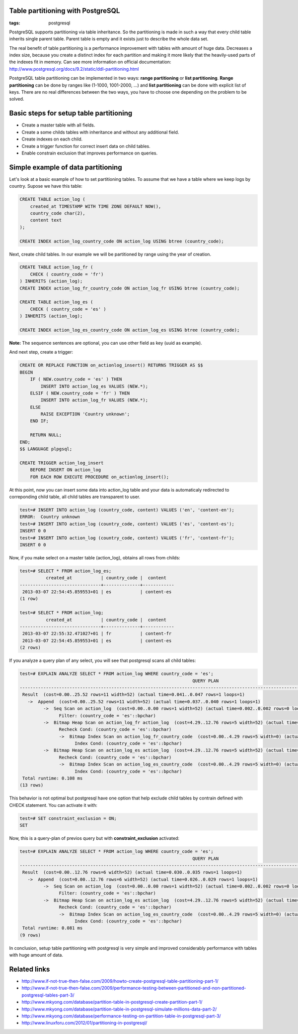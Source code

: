 Table partitioning with PostgreSQL
----------------------------------

:tags: postgresql


PostgreSQL supports partitioning via table inheritance. So the partitioning is made in such a way that every child table inherits single parent table. Parent table is empty and it exists just to describe the whole data set.

The real benefit of table partitioning is a performance improvement with tables with amount of huge data. Decreases a index size, because you create a distinct index for each partition and making it more likely that the heavily-used parts of the indexes fit in memory. Can see more information on official documentation: http://www.postgresql.org/docs/9.2/static/ddl-partitioning.html

PostgreSQL table partitioning can be implemented in two ways: **range partitioning** or **list partitioning**. **Range partitioning** can be done by ranges like (1-1000, 1001-2000, ...) and **list partitioning** can be done with explicit list of keys. There are no real differences between the two ways, you have to choose one depending on the problem to be solved.

Basic steps for setup table partitioning
----------------------------------------

* Create a master table with all fields.
* Create a some childs tables with inheritance and without any additional field.
* Create indexes on each child.
* Create a trigger function for correct insert data on child tables.
* Enable constrain exclusion that improves performance on queries.


Simple example of data partitioning
-----------------------------------

Let's look at a basic example of how to set partitioning tables. To assume that we have a table
where we keep logs by country. Supose we have this table:

.. code-block:: postgresql

    CREATE TABLE action_log (
        created_at TIMESTAMP WITH TIME ZONE DEFAULT NOW(),
        country_code char(2),
        content text
    );

    CREATE INDEX action_log_country_code ON action_log USING btree (country_code);


Next, create child tables. In our example we will be partitioned by range using the year of creation.

.. code-block:: postgresql

    CREATE TABLE action_log_fr (
        CHECK ( country_code = 'fr')
    ) INHERITS (action_log);
    CREATE INDEX action_log_fr_country_code ON action_log_fr USING btree (country_code);

    CREATE TABLE action_log_es (
        CHECK ( country_code = 'es' )
    ) INHERITS (action_log);

    CREATE INDEX action_log_es_country_code ON action_log_es USING btree (country_code);


**Note:** The sequence sentences are optional, you can use other field as key (uuid as example).

And next step, create a trigger:

.. code-block:: postgresql

    CREATE OR REPLACE FUNCTION on_actionlog_insert() RETURNS TRIGGER AS $$
    BEGIN
        IF ( NEW.country_code = 'es' ) THEN
            INSERT INTO action_log_es VALUES (NEW.*);
        ELSIF ( NEW.country_code = 'fr' ) THEN
            INSERT INTO action_log_fr VALUES (NEW.*);
        ELSE
            RAISE EXCEPTION 'Country unknown';
        END IF;

        RETURN NULL;
    END;
    $$ LANGUAGE plpgsql;

    CREATE TRIGGER action_log_insert
        BEFORE INSERT ON action_log
        FOR EACH ROW EXECUTE PROCEDURE on_actionlog_insert();

At this point, now you can insert some data into action_log table and your data is
automaticaly redirected to correponding child table, all child tables are transparent to user.

.. code-block:: psql

    test=# INSERT INTO action_log (country_code, content) VALUES ('en', 'content-en');
    ERROR:  Country unknown
    test=# INSERT INTO action_log (country_code, content) VALUES ('es', 'content-es');
    INSERT 0 0
    test=# INSERT INTO action_log (country_code, content) VALUES ('fr', 'content-fr');
    INSERT 0 0


Now, if you make select on a master table (action_log), obtains all rows from
childs:

.. code-block:: psql

    test=# SELECT * FROM action_log_es;
              created_at           | country_code |  content
    -------------------------------+--------------+------------
     2013-03-07 22:54:45.859553+01 | es           | content-es
    (1 row)

    test=# SELECT * FROM action_log;
              created_at           | country_code |  content
    -------------------------------+--------------+------------
     2013-03-07 22:55:32.471027+01 | fr           | content-fr
     2013-03-07 22:54:45.859553+01 | es           | content-es
    (2 rows)


If you analyze a query plan of any select, you will see that postgresql scans all
child tables:

.. code-block:: psql

    test=# EXPLAIN ANALYZE SELECT * FROM action_log WHERE country_code = 'es';
                                                                      QUERY PLAN
    -----------------------------------------------------------------------------------------------------------------------------------------------
     Result  (cost=0.00..25.52 rows=11 width=52) (actual time=0.041..0.047 rows=1 loops=1)
       ->  Append  (cost=0.00..25.52 rows=11 width=52) (actual time=0.037..0.040 rows=1 loops=1)
             ->  Seq Scan on action_log  (cost=0.00..0.00 rows=1 width=52) (actual time=0.002..0.002 rows=0 loops=1)
                   Filter: (country_code = 'es'::bpchar)
             ->  Bitmap Heap Scan on action_log_fr action_log  (cost=4.29..12.76 rows=5 width=52) (actual time=0.018..0.018 rows=0 loops=1)
                   Recheck Cond: (country_code = 'es'::bpchar)
                   ->  Bitmap Index Scan on action_log_fr_country_code  (cost=0.00..4.29 rows=5 width=0) (actual time=0.014..0.014 rows=0 loops=1)
                         Index Cond: (country_code = 'es'::bpchar)
             ->  Bitmap Heap Scan on action_log_es action_log  (cost=4.29..12.76 rows=5 width=52) (actual time=0.012..0.013 rows=1 loops=1)
                   Recheck Cond: (country_code = 'es'::bpchar)
                   ->  Bitmap Index Scan on action_log_es_country_code  (cost=0.00..4.29 rows=5 width=0) (actual time=0.007..0.007 rows=1 loops=1)
                         Index Cond: (country_code = 'es'::bpchar)
     Total runtime: 0.108 ms
    (13 rows)

This behavior is not optimal but postgresql have one option that help exclude child tables by contrain
defined with CHECK statement. You can activate it with:

.. code-block:: psql

    test=# SET constraint_exclusion = ON;
    SET


Now, this is a query-plan of previos query but with **constraint_exclusion** activated:

.. code-block:: psql

    test=# EXPLAIN ANALYZE SELECT * FROM action_log WHERE country_code = 'es';
                                                                      QUERY PLAN
    -----------------------------------------------------------------------------------------------------------------------------------------------
     Result  (cost=0.00..12.76 rows=6 width=52) (actual time=0.030..0.035 rows=1 loops=1)
       ->  Append  (cost=0.00..12.76 rows=6 width=52) (actual time=0.026..0.029 rows=1 loops=1)
             ->  Seq Scan on action_log  (cost=0.00..0.00 rows=1 width=52) (actual time=0.002..0.002 rows=0 loops=1)
                   Filter: (country_code = 'es'::bpchar)
             ->  Bitmap Heap Scan on action_log_es action_log  (cost=4.29..12.76 rows=5 width=52) (actual time=0.021..0.022 rows=1 loops=1)
                   Recheck Cond: (country_code = 'es'::bpchar)
                   ->  Bitmap Index Scan on action_log_es_country_code  (cost=0.00..4.29 rows=5 width=0) (actual time=0.014..0.014 rows=1 loops=1)
                         Index Cond: (country_code = 'es'::bpchar)
     Total runtime: 0.081 ms
    (9 rows)


In conclusion, setup table partitioning with postgresql is very simple and improved considerably performance with tables with huge amount of data.

Related links
-------------

* http://www.if-not-true-then-false.com/2009/howto-create-postgresql-table-partitioning-part-1/
* http://www.if-not-true-then-false.com/2009/performance-testing-between-partitioned-and-non-partitioned-postgresql-tables-part-3/
* http://www.mkyong.com/database/partition-table-in-postgresql-create-partition-part-1/
* http://www.mkyong.com/database/partition-table-in-postgresql-simulate-millions-data-part-2/
* http://www.mkyong.com/database/performance-testing-on-partition-table-in-postgresql-part-3/
* http://www.linuxforu.com/2012/01/partitioning-in-postgresql/

